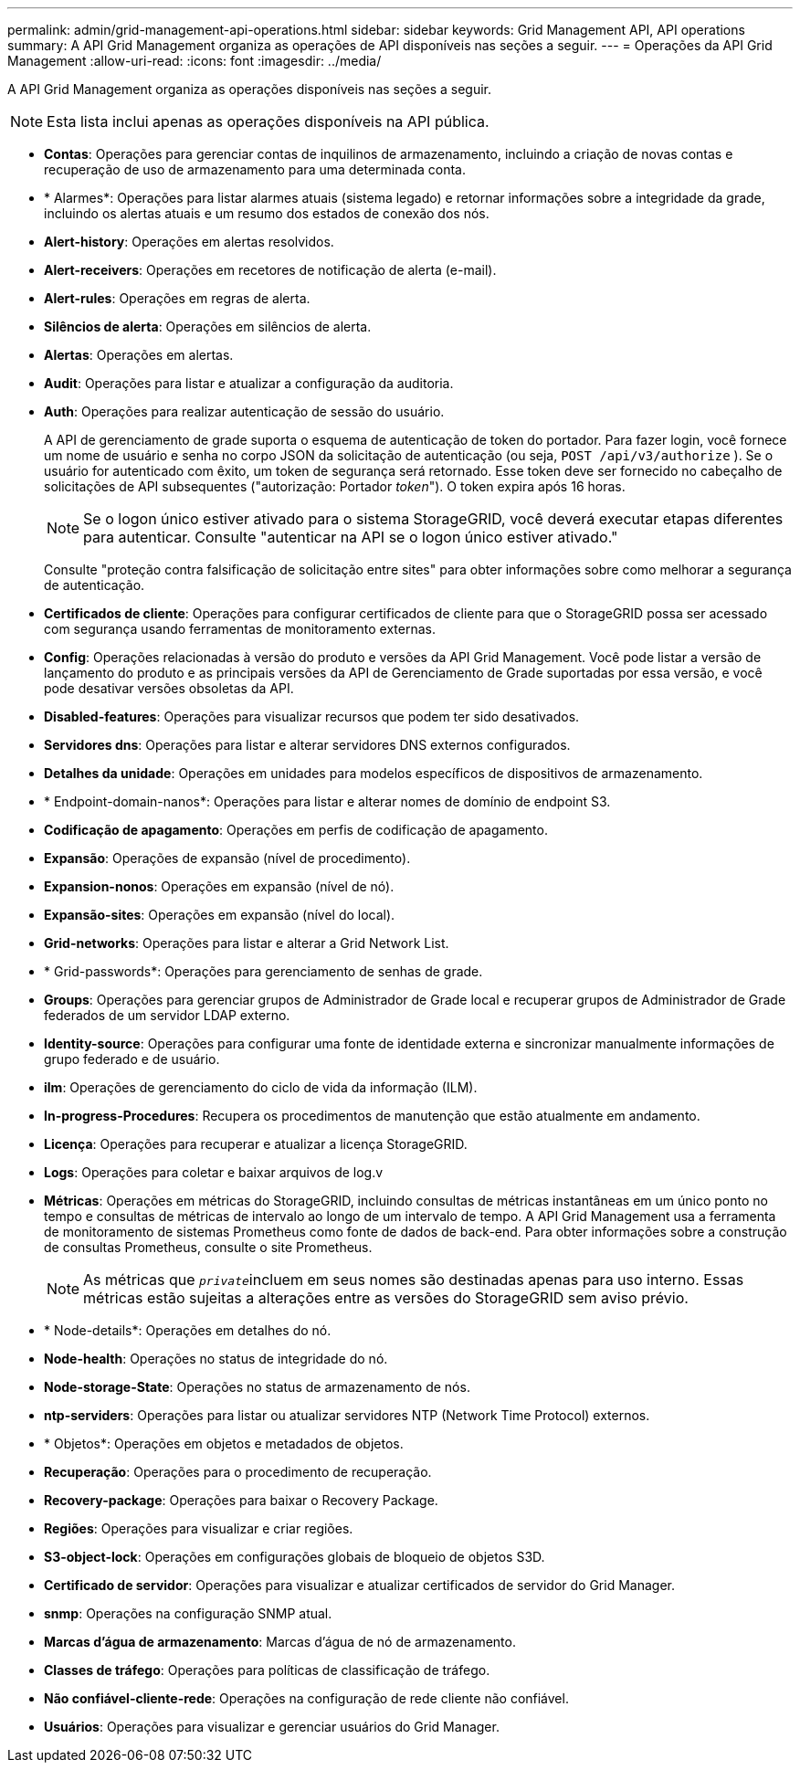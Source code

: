 ---
permalink: admin/grid-management-api-operations.html 
sidebar: sidebar 
keywords: Grid Management API,  API operations 
summary: A API Grid Management organiza as operações de API disponíveis nas seções a seguir. 
---
= Operações da API Grid Management
:allow-uri-read: 
:icons: font
:imagesdir: ../media/


[role="lead"]
A API Grid Management organiza as operações disponíveis nas seções a seguir.


NOTE: Esta lista inclui apenas as operações disponíveis na API pública.

* *Contas*: Operações para gerenciar contas de inquilinos de armazenamento, incluindo a criação de novas contas e recuperação de uso de armazenamento para uma determinada conta.
* * Alarmes*: Operações para listar alarmes atuais (sistema legado) e retornar informações sobre a integridade da grade, incluindo os alertas atuais e um resumo dos estados de conexão dos nós.
* *Alert-history*: Operações em alertas resolvidos.
* *Alert-receivers*: Operações em recetores de notificação de alerta (e-mail).
* *Alert-rules*: Operações em regras de alerta.
* *Silêncios de alerta*: Operações em silêncios de alerta.
* *Alertas*: Operações em alertas.
* *Audit*: Operações para listar e atualizar a configuração da auditoria.
* *Auth*: Operações para realizar autenticação de sessão do usuário.
+
A API de gerenciamento de grade suporta o esquema de autenticação de token do portador. Para fazer login, você fornece um nome de usuário e senha no corpo JSON da solicitação de autenticação (ou seja, `POST /api/v3/authorize` ). Se o usuário for autenticado com êxito, um token de segurança será retornado. Esse token deve ser fornecido no cabeçalho de solicitações de API subsequentes ("autorização: Portador _token_"). O token expira após 16 horas.

+

NOTE: Se o logon único estiver ativado para o sistema StorageGRID, você deverá executar etapas diferentes para autenticar. Consulte "autenticar na API se o logon único estiver ativado."

+
Consulte "proteção contra falsificação de solicitação entre sites" para obter informações sobre como melhorar a segurança de autenticação.

* *Certificados de cliente*: Operações para configurar certificados de cliente para que o StorageGRID possa ser acessado com segurança usando ferramentas de monitoramento externas.
* *Config*: Operações relacionadas à versão do produto e versões da API Grid Management. Você pode listar a versão de lançamento do produto e as principais versões da API de Gerenciamento de Grade suportadas por essa versão, e você pode desativar versões obsoletas da API.
* *Disabled-features*: Operações para visualizar recursos que podem ter sido desativados.
* *Servidores dns*: Operações para listar e alterar servidores DNS externos configurados.
* *Detalhes da unidade*: Operações em unidades para modelos específicos de dispositivos de armazenamento.
* * Endpoint-domain-nanos*: Operações para listar e alterar nomes de domínio de endpoint S3.
* *Codificação de apagamento*: Operações em perfis de codificação de apagamento.
* *Expansão*: Operações de expansão (nível de procedimento).
* *Expansion-nonos*: Operações em expansão (nível de nó).
* *Expansão-sites*: Operações em expansão (nível do local).
* *Grid-networks*: Operações para listar e alterar a Grid Network List.
* * Grid-passwords*: Operações para gerenciamento de senhas de grade.
* *Groups*: Operações para gerenciar grupos de Administrador de Grade local e recuperar grupos de Administrador de Grade federados de um servidor LDAP externo.
* *Identity-source*: Operações para configurar uma fonte de identidade externa e sincronizar manualmente informações de grupo federado e de usuário.
* *ilm*: Operações de gerenciamento do ciclo de vida da informação (ILM).
* *In-progress-Procedures*: Recupera os procedimentos de manutenção que estão atualmente em andamento.
* *Licença*: Operações para recuperar e atualizar a licença StorageGRID.
* *Logs*: Operações para coletar e baixar arquivos de log.v
* *Métricas*: Operações em métricas do StorageGRID, incluindo consultas de métricas instantâneas em um único ponto no tempo e consultas de métricas de intervalo ao longo de um intervalo de tempo. A API Grid Management usa a ferramenta de monitoramento de sistemas Prometheus como fonte de dados de back-end. Para obter informações sobre a construção de consultas Prometheus, consulte o site Prometheus.
+

NOTE: As métricas que ``_private_``incluem em seus nomes são destinadas apenas para uso interno. Essas métricas estão sujeitas a alterações entre as versões do StorageGRID sem aviso prévio.

* * Node-details*: Operações em detalhes do nó.
* *Node-health*: Operações no status de integridade do nó.
* *Node-storage-State*: Operações no status de armazenamento de nós.
* *ntp-serviders*: Operações para listar ou atualizar servidores NTP (Network Time Protocol) externos.
* * Objetos*: Operações em objetos e metadados de objetos.
* *Recuperação*: Operações para o procedimento de recuperação.
* *Recovery-package*: Operações para baixar o Recovery Package.
* *Regiões*: Operações para visualizar e criar regiões.
* *S3-object-lock*: Operações em configurações globais de bloqueio de objetos S3D.
* *Certificado de servidor*: Operações para visualizar e atualizar certificados de servidor do Grid Manager.
* *snmp*: Operações na configuração SNMP atual.
* *Marcas d'água de armazenamento*: Marcas d'água de nó de armazenamento.
* *Classes de tráfego*: Operações para políticas de classificação de tráfego.
* *Não confiável-cliente-rede*: Operações na configuração de rede cliente não confiável.
* *Usuários*: Operações para visualizar e gerenciar usuários do Grid Manager.

